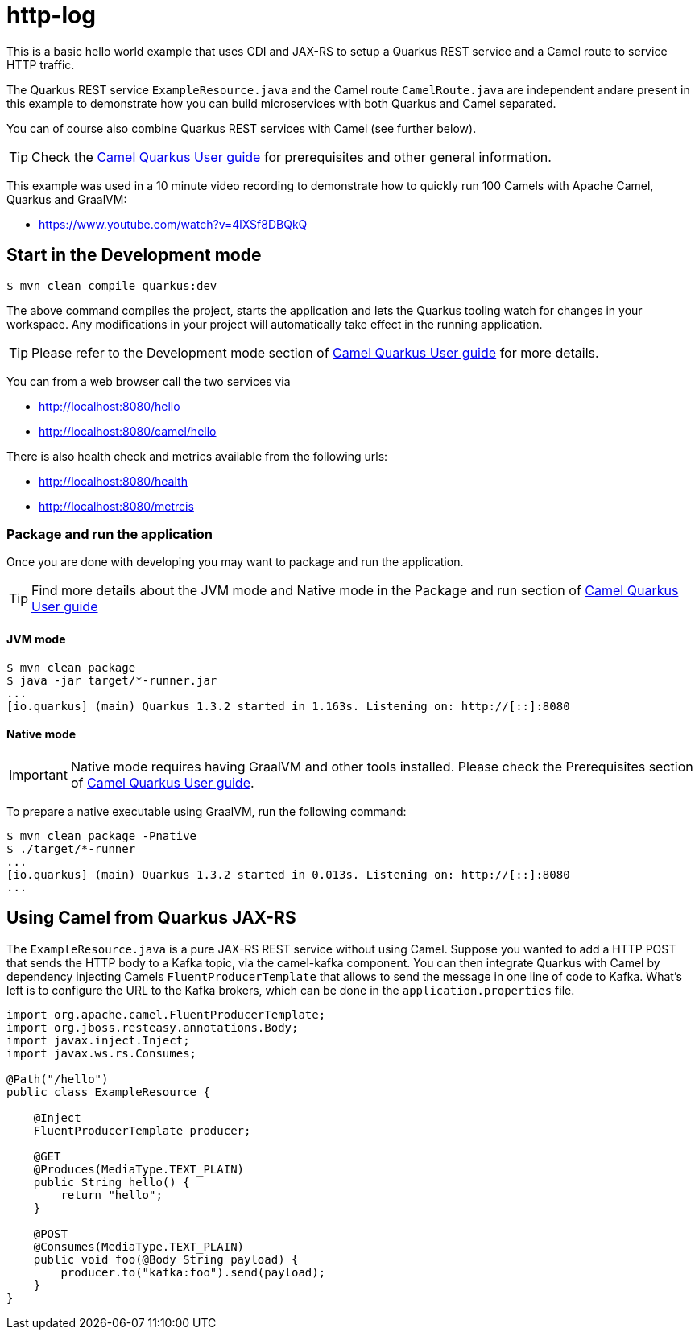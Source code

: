 = http-log

This is a basic hello world example that uses CDI and JAX-RS to setup
a Quarkus REST service and a Camel route to service HTTP traffic.

The Quarkus REST service `ExampleResource.java` and the Camel route `CamelRoute.java`
are independent andare present in this example to demonstrate how you can build microservices
with both Quarkus and Camel separated.

You can of course also combine Quarkus REST services with Camel (see further below).

TIP: Check the https://camel.apache.org/camel-quarkus/latest/first-steps.html[Camel Quarkus User guide] for prerequisites
and other general information.

This example was used in a 10 minute video recording to demonstrate
how to quickly run 100 Camels with Apache Camel, Quarkus and GraalVM:

- https://www.youtube.com/watch?v=4lXSf8DBQkQ


== Start in the Development mode

[source,shell]
----
$ mvn clean compile quarkus:dev
----

The above command compiles the project, starts the application and lets the Quarkus tooling watch for changes in your
workspace. Any modifications in your project will automatically take effect in the running application.

TIP: Please refer to the Development mode section of
https://camel.apache.org/camel-quarkus/latest/first-steps.html#_development_mode[Camel Quarkus User guide] for more details.

You can from a web browser call the two services via

- http://localhost:8080/hello
- http://localhost:8080/camel/hello

There is also health check and metrics available from the following urls:

- http://localhost:8080/health
- http://localhost:8080/metrcis

=== Package and run the application

Once you are done with developing you may want to package and run the application.

TIP: Find more details about the JVM mode and Native mode in the Package and run section of
https://camel.apache.org/camel-quarkus/latest/first-steps.html#_package_and_run_the_application[Camel Quarkus User guide]

==== JVM mode

[source,shell]
----
$ mvn clean package
$ java -jar target/*-runner.jar
...
[io.quarkus] (main) Quarkus 1.3.2 started in 1.163s. Listening on: http://[::]:8080
----

==== Native mode

IMPORTANT: Native mode requires having GraalVM and other tools installed. Please check the Prerequisites section
of https://camel.apache.org/camel-quarkus/latest/first-steps.html#_prerequisites[Camel Quarkus User guide].

To prepare a native executable using GraalVM, run the following command:

[source,shell]
----
$ mvn clean package -Pnative
$ ./target/*-runner
...
[io.quarkus] (main) Quarkus 1.3.2 started in 0.013s. Listening on: http://[::]:8080
...
----

== Using Camel from Quarkus JAX-RS

The `ExampleResource.java` is a pure JAX-RS REST service without using Camel.
Suppose you wanted to add a HTTP POST that sends the HTTP body to a Kafka topic,
via the camel-kafka component. You can then integrate Quarkus
with Camel by dependency injecting Camels `FluentProducerTemplate` that allows to
send the message in one line of code to Kafka. What's left is to configure the URL to the Kafka brokers,
which can be done in the `application.properties` file.

[source,java]
----
import org.apache.camel.FluentProducerTemplate;
import org.jboss.resteasy.annotations.Body;
import javax.inject.Inject;
import javax.ws.rs.Consumes;

@Path("/hello")
public class ExampleResource {

    @Inject
    FluentProducerTemplate producer;

    @GET
    @Produces(MediaType.TEXT_PLAIN)
    public String hello() {
        return "hello";
    }

    @POST
    @Consumes(MediaType.TEXT_PLAIN)
    public void foo(@Body String payload) {
        producer.to("kafka:foo").send(payload);
    }
}
----
